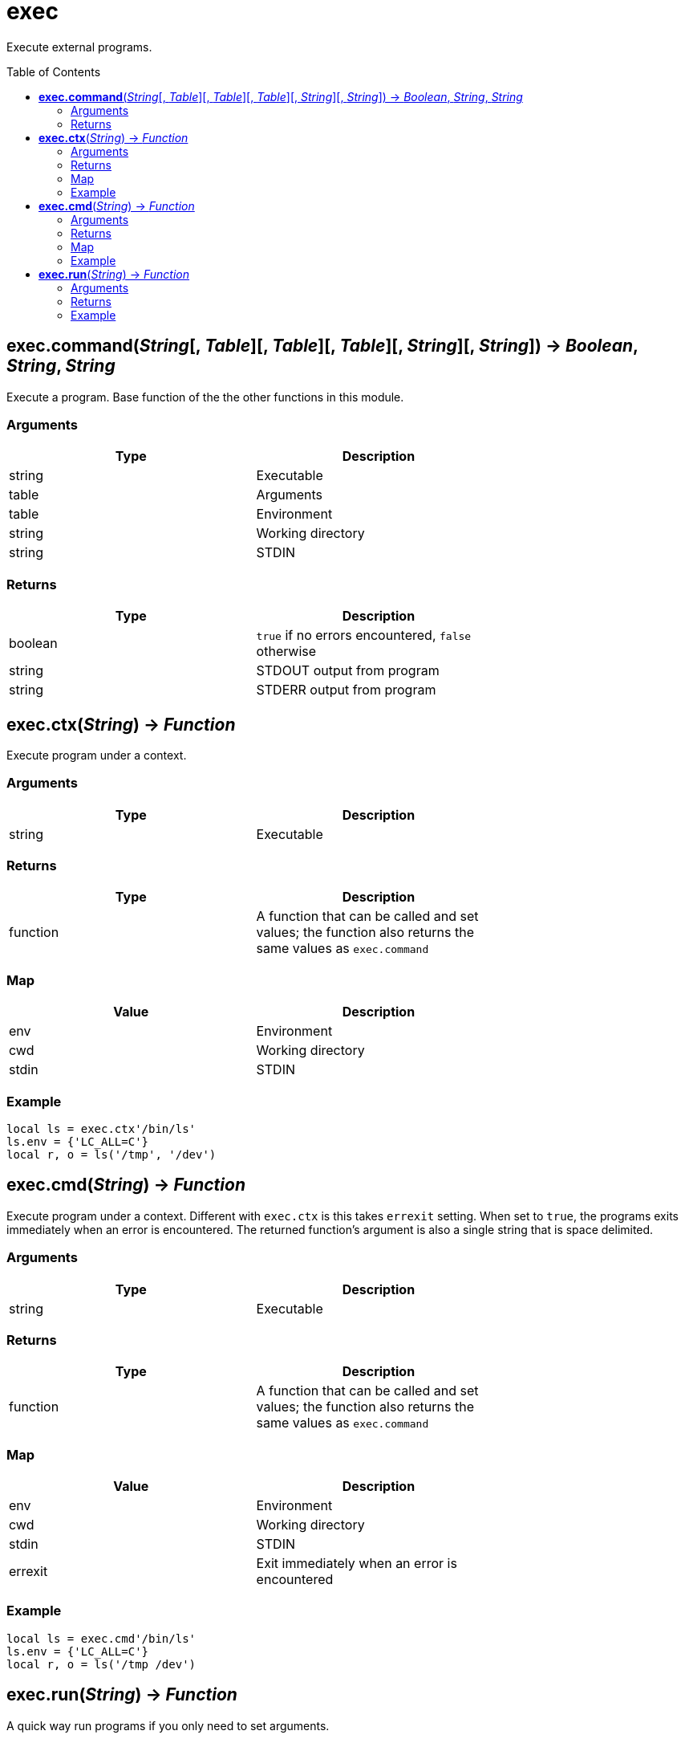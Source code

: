 = exec
:toc:
:toc-placement!:

Execute external programs.

toc::[]

== *exec.command*(_String_[, _Table_][, _Table_][, _Table_][, _String_][, _String_]) -> _Boolean_, _String_, _String_
Execute a program. Base function of the the other functions in this module.

=== Arguments
[options="header",width="72%"]
|===
|Type |Description
|string |Executable
|table |Arguments
|table |Environment
|string |Working directory
|string |STDIN
|===

=== Returns
[options="header",width="72%"]
|===
|Type |Description
|boolean |`true` if no errors encountered, `false` otherwise
|string |STDOUT output from program
|string |STDERR output from program
|===

== *exec.ctx*(_String_) -> _Function_
Execute program under a context.

=== Arguments
[options="header",width="72%"]
|===
|Type |Description
|string |Executable
|===

=== Returns
[options="header",width="72%"]
|===
|Type |Description
|function| A function that can be called and set values; the function also returns the same values as `exec.command`
|===

=== Map
[options="header",width="72%"]
|===
|Value |Description
|env |Environment
|cwd |Working directory
|stdin |STDIN
|===

=== Example
----
local ls = exec.ctx'/bin/ls'
ls.env = {'LC_ALL=C'}
local r, o = ls('/tmp', '/dev')
----

== *exec.cmd*(_String_) -> _Function_
Execute program under a context. Different with `exec.ctx` is this takes `errexit` setting. When set to `true`, the programs exits immediately when an error is encountered. The returned function's argument is also a single string that is space delimited.

=== Arguments
[options="header",width="72%"]
|===
|Type |Description
|string |Executable
|===

=== Returns
[options="header",width="72%"]
|===
|Type |Description
|function| A function that can be called and set values; the function also returns the same values as `exec.command`
|===

=== Map
[options="header",width="72%"]
|===
|Value |Description
|env |Environment
|cwd |Working directory
|stdin |STDIN
|errexit |Exit immediately when an error is encountered
|===

=== Example
----
local ls = exec.cmd'/bin/ls'
ls.env = {'LC_ALL=C'}
local r, o = ls('/tmp /dev')
----

== *exec.run*(_String_) -> _Function_
A quick way run programs if you only need to set arguments.

=== Arguments
[options="header",width="72%"]
|===
|Type |Description
|string |Executable
|===

=== Returns
[options="header",width="72%"]
|===
|Type |Description
|function| A function that can be called; the function also returns the same values as `exec.command`
|===

=== Example
----
local rm = exec.run 'rm'
rm'/tmp/test'
----
